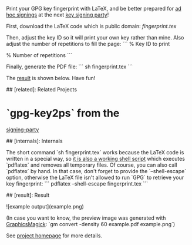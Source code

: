 # Print Your GPG Fingerprint

Print your GPG key fingerprint with LaTeX, and be better prepared for
[[http://keysigning.org/methods/adhoc][ad hoc signings]] at the next
[[https://en.wikipedia.org/wiki/Key_signing_party][key signing party]]!

First, download the LaTeX code which is public domain:
[[fingerprint.tex][fingerprint.tex]]

Then, adjust the key ID so it will print your own key rather than mine.
Also adjust the number of repetitions to fill the page:
```
% Key ID to print
\newcommand{\keyid}{<b>5F8990AF</b>}

% Number of repetitions
\newcommand{\repetitions}{<b>8</b>}
```

Finally, generate the PDF file:
```
sh fingerprint.tex
```

The [[#result][result]] is shown below. Have fun!

## [related]: Related Projects

* `gpg-key2ps` from the
[[https://packages.debian.org/sid/signing-party][signing-party]]

## [internals]: Internals

The short command `sh fingerprint.tex` works because the LaTeX code is
written in a special way, so
[[http://www.profv.de/literate-programming/][it is also a working shell script]]
which executes `pdflatex` and removes all temporary files.
Of course, you can also call `pdflatex` by hand. In that case, don't
forget to provide the `--shell-escape` option, otherwise the LaTeX file
isn't allowed to run `GPG` to retrieve your key fingerprint:
```
pdflatex --shell-escape fingerprint.tex
```

## [result]: Result

![example output](example.png)

(In case you want to know, the preview image was generated with
[[http://www.graphicsmagick.org/][GraphicsMagick]]:
`gm convert -density 60 example.pdf example.png`)

See [[https://vog.github.io/fingerprint/][project homepage]] for more details.
